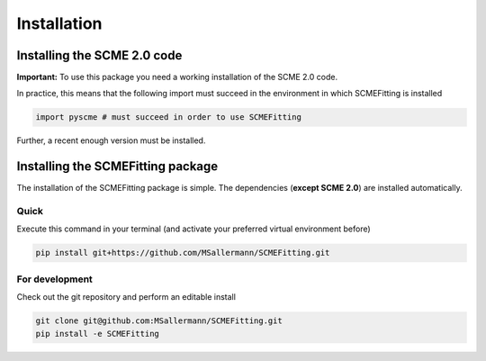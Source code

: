 #######################
Installation
#######################

========================
Installing the SCME 2.0 code
========================

**Important:** To use this package you need a working installation of the SCME 2.0 code.

In practice, this means that the following import must succeed in the environment in which SCMEFitting is installed

.. code-block:: python

    import pyscme # must succeed in order to use SCMEFitting

Further, a recent enough version must be installed.

====================================
Installing the SCMEFitting package
====================================

The installation of the SCMEFitting package is simple. The dependencies (**except SCME 2.0**) are installed automatically.

-----------------
Quick
-----------------
Execute this command in your terminal (and activate your preferred virtual environment before)

.. code-block:: bash

    pip install git+https://github.com/MSallermann/SCMEFitting.git



-----------------
For development
-----------------
Check out the git repository and perform an editable install

.. code-block:: bash

    git clone git@github.com:MSallermann/SCMEFitting.git
    pip install -e SCMEFitting